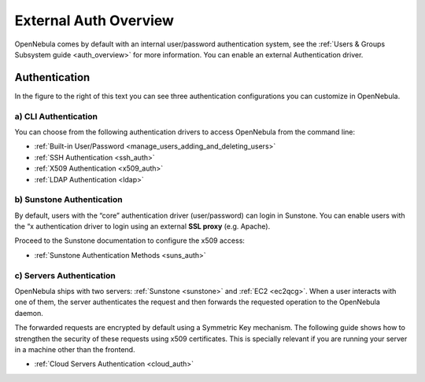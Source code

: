 .. _external_auth:

=======================
External Auth Overview
=======================

OpenNebula comes by default with an internal user/password authentication system, see the :ref:`Users & Groups Subsystem guide <auth_overview>` for more information. You can enable an external Authentication driver.

Authentication
==============

|image0|

In the figure to the right of this text you can see three authentication configurations you can customize in OpenNebula.

a) CLI Authentication
---------------------

You can choose from the following authentication drivers to access OpenNebula from the command line:

-  :ref:`Built-in User/Password <manage_users_adding_and_deleting_users>`
-  :ref:`SSH Authentication <ssh_auth>`
-  :ref:`X509 Authentication <x509_auth>`
-  :ref:`LDAP Authentication <ldap>`

b) Sunstone Authentication
--------------------------

By default, users with the “core” authentication driver (user/password) can login in Sunstone. You can enable users with the “x authentication driver to login using an external **SSL proxy** (e.g. Apache).

Proceed to the Sunstone documentation to configure the x509 access:

-  :ref:`Sunstone Authentication Methods <suns_auth>`

c) Servers Authentication
-------------------------

OpenNebula ships with two servers: :ref:`Sunstone <sunstone>` and :ref:`EC2 <ec2qcg>`. When a user interacts with one of them, the server authenticates the request and then forwards the requested operation to the OpenNebula daemon.

The forwarded requests are encrypted by default using a Symmetric Key mechanism. The following guide shows how to strengthen the security of these requests using x509 certificates. This is specially relevant if you are running your server in a machine other than the frontend.

-  :ref:`Cloud Servers Authentication <cloud_auth>`

.. |image0| image:: /images/auth_options_350.png
